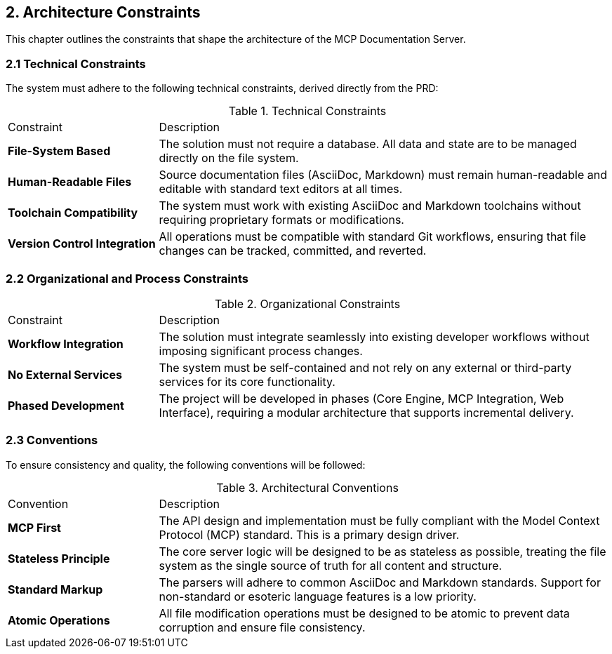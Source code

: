 == 2. Architecture Constraints

This chapter outlines the constraints that shape the architecture of the MCP Documentation Server.

=== 2.1 Technical Constraints

The system must adhere to the following technical constraints, derived directly from the PRD:

.Technical Constraints
[cols="1,3"]
|===
| Constraint | Description
| **File-System Based** | The solution must not require a database. All data and state are to be managed directly on the file system.
| **Human-Readable Files** | Source documentation files (AsciiDoc, Markdown) must remain human-readable and editable with standard text editors at all times.
| **Toolchain Compatibility** | The system must work with existing AsciiDoc and Markdown toolchains without requiring proprietary formats or modifications.
| **Version Control Integration** | All operations must be compatible with standard Git workflows, ensuring that file changes can be tracked, committed, and reverted.
|===

=== 2.2 Organizational and Process Constraints

.Organizational Constraints
[cols="1,3"]
|===
| Constraint | Description
| **Workflow Integration** | The solution must integrate seamlessly into existing developer workflows without imposing significant process changes.
| **No External Services** | The system must be self-contained and not rely on any external or third-party services for its core functionality.
| **Phased Development** | The project will be developed in phases (Core Engine, MCP Integration, Web Interface), requiring a modular architecture that supports incremental delivery.
|===

=== 2.3 Conventions

To ensure consistency and quality, the following conventions will be followed:

.Architectural Conventions
[cols="1,3"]
|===
| Convention | Description
| **MCP First** | The API design and implementation must be fully compliant with the Model Context Protocol (MCP) standard. This is a primary design driver.
| **Stateless Principle** | The core server logic will be designed to be as stateless as possible, treating the file system as the single source of truth for all content and structure.
| **Standard Markup** | The parsers will adhere to common AsciiDoc and Markdown standards. Support for non-standard or esoteric language features is a low priority.
| **Atomic Operations** | All file modification operations must be designed to be atomic to prevent data corruption and ensure file consistency.
|===
